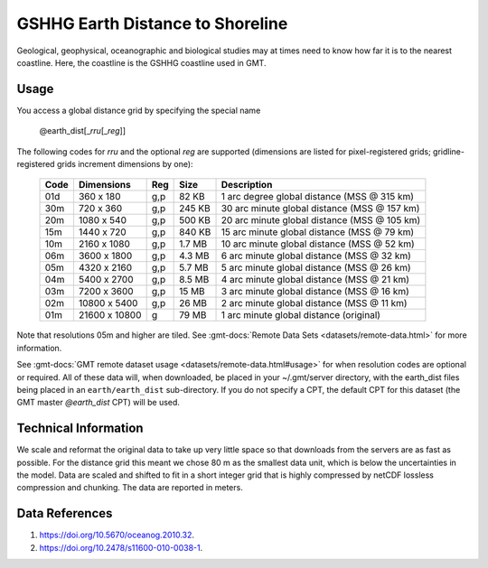 GSHHG Earth Distance to Shoreline
---------------------------------
.. figure:: /_static/GMT_earth_dist.jpg
   :width: 710 px
   :align: center

Geological, geophysical, oceanographic and biological studies may at times
need to know how far it is to the nearest coastline.  Here, the coastline is
the GSHHG coastline used in GMT.

Usage
~~~~~

You access a global distance grid by specifying the special name

   @earth_dist[_\ *rru*\ [_\ *reg*\ ]]

The following codes for *rr*\ *u* and the optional *reg* are supported (dimensions are listed
for pixel-registered grids; gridline-registered grids increment dimensions by one):

.. _tbl-earth_dist:

  ==== ================= === =======  ============================================
  Code Dimensions        Reg Size     Description
  ==== ================= === =======  ============================================
  01d       360 x    180 g,p   82 KB  1 arc degree global distance (MSS @ 315 km)
  30m       720 x    360 g,p  245 KB  30 arc minute global distance (MSS @ 157 km)
  20m      1080 x    540 g,p  500 KB  20 arc minute global distance (MSS @ 105 km)
  15m      1440 x    720 g,p  840 KB  15 arc minute global distance (MSS @ 79 km)
  10m      2160 x   1080 g,p  1.7 MB  10 arc minute global distance (MSS @ 52 km)
  06m      3600 x   1800 g,p  4.3 MB  6 arc minute global distance (MSS @ 32 km)
  05m      4320 x   2160 g,p  5.7 MB  5 arc minute global distance (MSS @ 26 km)
  04m      5400 x   2700 g,p  8.5 MB  4 arc minute global distance (MSS @ 21 km)
  03m      7200 x   3600 g,p   15 MB  3 arc minute global distance (MSS @ 16 km)
  02m     10800 x   5400 g,p   26 MB  2 arc minute global distance (MSS @ 11 km)
  01m     21600 x  10800   g   79 MB  1 arc minute global distance (original)
  ==== ================= === =======  ============================================

Note that resolutions 05m and higher are tiled.
See :gmt-docs:`Remote Data Sets <datasets/remote-data.html>` for more information.

See :gmt-docs:`GMT remote dataset usage <datasets/remote-data.html#usage>` for when resolution codes are optional or required.
All of these data will, when downloaded, be placed in your ~/.gmt/server directory, with
the earth_dist files being placed in an ``earth/earth_dist`` sub-directory. If you do not
specify a CPT, the default CPT for this dataset (the GMT master *@earth_dist* CPT) will be used.

Technical Information
~~~~~~~~~~~~~~~~~~~~~

We scale and reformat the original data to take up very little space so that downloads
from the servers are as fast as possible. For the distance grid this meant
we chose 80 m as the smallest data unit, which is below the uncertainties in the
model. Data are scaled and shifted to fit in a short integer grid that is highly compressed
by netCDF lossless compression and chunking. The data are reported in meters.

Data References
~~~~~~~~~~~~~~~

#. https://doi.org/10.5670/oceanog.2010.32.
#. https://doi.org/10.2478/s11600-010-0038-1.
